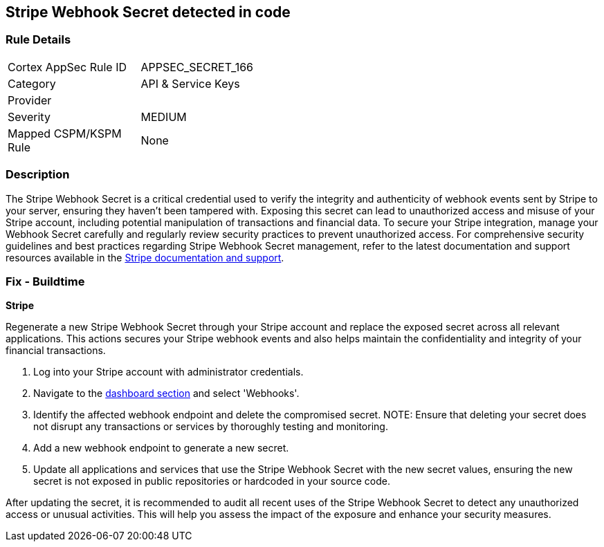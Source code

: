 == Stripe Webhook Secret detected in code


=== Rule Details

[width=45%]
|===
|Cortex AppSec Rule ID |APPSEC_SECRET_166
|Category |API & Service Keys
|Provider |
|Severity |MEDIUM
|Mapped CSPM/KSPM Rule |None
|===


=== Description

The Stripe Webhook Secret is a critical credential used to verify the integrity and authenticity of webhook events sent by Stripe to your server, ensuring they haven't been tampered with. Exposing this secret can lead to unauthorized access and misuse of your Stripe account, including potential manipulation of transactions and financial data. To secure your Stripe integration, manage your Webhook Secret carefully and regularly review security practices to prevent unauthorized access.
For comprehensive security guidelines and best practices regarding Stripe Webhook Secret management, refer to the latest documentation and support resources available in the https://stripe.com/docs/webhooks/signatures[Stripe documentation and support].

=== Fix - Buildtime

*Stripe*

Regenerate a new Stripe Webhook Secret through your Stripe account and replace the exposed secret across all relevant applications. This actions secures your Stripe webhook events and also helps maintain the confidentiality and integrity of your financial transactions.

1. Log into your Stripe account with administrator credentials.

2. Navigate to the https://dashboard.stripe.com/login?redirect=%2Fwebhooks[dashboard section] and select 'Webhooks'.

3. Identify the affected webhook endpoint and delete the compromised secret.
NOTE: Ensure that deleting your secret does not disrupt any transactions or services by thoroughly testing and monitoring.

4. Add a new webhook endpoint to generate a new secret.

5. Update all applications and services that use the Stripe Webhook Secret with the new secret values, ensuring the new secret is not exposed in public repositories or hardcoded in your source code.

After updating the secret, it is recommended to audit all recent uses of the Stripe Webhook Secret to detect any unauthorized access or unusual activities. This will help you assess the impact of the exposure and enhance your security measures.
